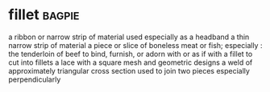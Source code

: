 * fillet :bagpie:
a ribbon or narrow strip of material used especially as a headband
a thin narrow strip of material
a piece or slice of boneless meat or fish; especially : the tenderloin of beef
to bind, furnish, or adorn with or as if with a fillet
to cut into fillets
a lace with a square mesh and geometric designs
a weld of approximately triangular cross section used to join two pieces especially perpendicularly
